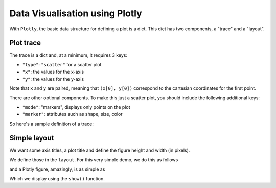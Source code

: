 .. jupyter-execute::
    :hide-code:

    import os  # setting the default renderer
    os.environ['PLOTLY_RENDERER'] = "iframe"


Data Visualisation using Plotly
===============================

With ``Plotly``, the basic data structure for defining a plot is a dict. This dict has two components, a "trace" and a "layout".

Plot trace
----------

The trace is a dict and, at a minimum, it requires 3 keys:

- ``"type"``: ``"scatter"`` for a scatter plot
- ``"x"``: the values for the x-axis
- ``"y"``: the values for the y-axis

Note that ``x`` and ``y`` are paired, meaning that ``(x[0], y[0])`` correspond to the cartesian coordinates for the first point.

There are other optional components. To make this just a scatter plot, you should include the following additional keys:

- ``"mode"``: "markers", displays only points on the plot
- ``"marker"``: attributes such as shape, size, color

So here's a sample definition of a trace:

.. jupyter-execute::

    trace = {
        "type": "scatter",
        "x": [0, 1],
        "y": [0, 1],
        "mode": "markers",
        "marker": {"size": 12},
    }

Simple layout
-------------

We want some axis titles, a plot title and define the figure height and width (in pixels).

We define those in the ``layout``. For this very simple demo, we do this as follows

.. jupyter-execute::

    layout = {
        "title": "Sample Title",
        "xaxis": {"title": "value along x-axis"},
        "yaxis": {"title": "value along y-axis"},
        "width": 600,
        "height": 600,
    }

and a Plotly figure, amazingly, is as simple as

.. jupyter-execute::

    fig = {"data": [trace], "layout": layout}

Which we display using the ``show()`` function.

.. jupyter-execute::

    import plotly.io

    plotly.io.show(fig)
